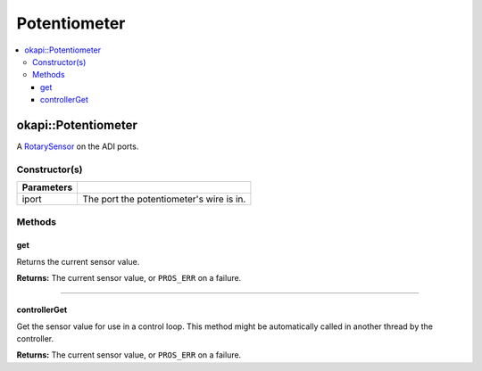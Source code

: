 =============
Potentiometer
=============

.. contents:: :local:

okapi::Potentiometer
====================

A `RotarySensor <abstract-rotary-sensor.html>`_ on the ADI ports.

Constructor(s)
--------------

.. tabs ::
   .. tab :: Prototype
      .. highlight:: cpp
      ::

        Potentiometer(const std::uint8_t iport)

=============== ===================================================================
 Parameters
=============== ===================================================================
 iport            The port the potentiometer's wire is in.
=============== ===================================================================

Methods
-------

get
~~~

Returns the current sensor value.

.. tabs ::
   .. tab :: Prototype
      .. highlight:: cpp
      ::

        virtual double get() const override

**Returns:** The current sensor value, or ``PROS_ERR`` on a failure.

----

controllerGet
~~~~~~~~~~~~~

Get the sensor value for use in a control loop. This method might be automatically called in
another thread by the controller.

.. tabs ::
   .. tab :: Prototype
      .. highlight:: cpp
      ::

        virtual double controllerGet() override

**Returns:** The current sensor value, or ``PROS_ERR`` on a failure.
